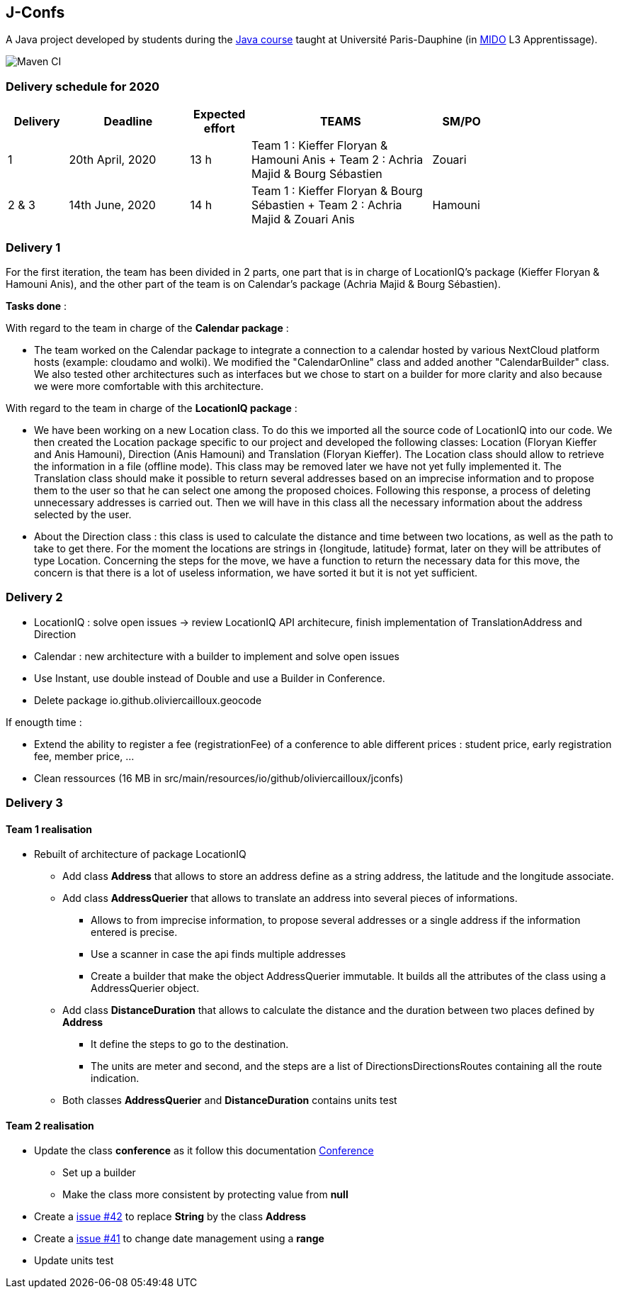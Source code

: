 J-Confs
-------

A Java project developed by students during the https://github.com/oliviercailloux/java-course[Java course] taught at Université Paris-Dauphine (in http://www.mido.dauphine.fr/[MIDO] L3 Apprentissage).

image:https://github.com/sebastienbourg/J-Confs/workflows/Maven%20CI/badge.svg["Maven CI"]

=== Delivery schedule for 2020

[width="80%",cols="^10,^20,^10,^30,^10",options="header"]
|===================================================================================================================================
|Delivery |Deadline | Expected effort | TEAMS | SM/PO


|1|20th April, 2020 |13 h | Team 1 : Kieffer Floryan & Hamouni Anis + Team 2 : Achria Majid & Bourg Sébastien | Zouari
|2 & 3|14th June, 2020 |  14 h |  Team 1 : Kieffer Floryan & Bourg Sébastien + Team 2 : Achria Majid & Zouari Anis |Hamouni     

|===================================================================================================================================



Delivery 1 
~~~~~~~~~~~

For the first iteration, the team has been divided in 2 parts,  one part that is in charge of LocationIQ's package (Kieffer Floryan & Hamouni Anis),  and the other part of the team is on Calendar's package (Achria Majid & Bourg Sébastien).

*Tasks done* :

With regard to the team in charge of the *Calendar package* : 


- The team worked on the Calendar package to integrate a connection to a calendar hosted by various NextCloud platform hosts (example: cloudamo and wolki). We modified the "CalendarOnline" class and added another "CalendarBuilder" class. We also tested other architectures such as interfaces but we chose to start on a builder for more clarity and also because we were more comfortable with this architecture.

With regard to the team in charge of the *LocationIQ package* : 


- We have been working on a new Location class. To do this we imported all the source code of LocationIQ into our code. We then created the Location package specific to our project and developed the following classes: Location (Floryan Kieffer and Anis Hamouni), Direction (Anis Hamouni) and Translation (Floryan Kieffer). The Location class should allow to retrieve the information in a file (offline mode). This class may be removed later we have not yet fully implemented it. The Translation class should make it possible to return several addresses based on an imprecise information and to propose them to the user so that he can select one among the proposed choices. Following this response, a process of deleting unnecessary addresses is carried out. Then we will have in this class all the necessary information about the address selected by the user.

- About the Direction class : this class is used to calculate the distance and time between two locations, as well as the path to take to get there. For the moment the locations are strings in {longitude, latitude} format, later on they will be attributes of type Location. Concerning the steps for the move, we have a function to return the necessary data for this move, the concern is that there is a lot of useless information, we have sorted it but it is not yet sufficient.


Delivery 2 
~~~~~~~~~~~

- LocationIQ : solve open issues -> review LocationIQ API architecure, finish implementation of TranslationAddress and Direction

- Calendar : new architecture with a builder to implement and solve open issues

- Use Instant, use double instead of Double and use a Builder in Conference.

- Delete package io.github.oliviercailloux.geocode 

If enougth time : 

- Extend the ability to register a fee (registrationFee) of a conference to able different prices : student price, early registration fee, member price, ...
- Clean ressources (16 MB in src/main/resources/io/github/oliviercailloux/jconfs)

Delivery 3 
~~~~~~~~~~~

Team 1 realisation
^^^^^^^^^^^^^^^^^^

* Rebuilt of architecture of package LocationIQ
  - Add class *Address* that allows to store an address define as a string address, the latitude and the longitude associate.
  - Add class *AddressQuerier* that allows to translate an address into several pieces of informations.
     ** Allows to from imprecise information, to propose several addresses or a single address if the information entered is precise.
     ** Use a scanner in case the api finds multiple addresses
     **  Create a builder that make the object AddressQuerier immutable. It builds all the attributes of the class using a AddressQuerier object.
  - Add class *DistanceDuration* that allows to calculate the distance and the duration between two
     places defined by *Address*
    ** It define the steps to go to the destination. 
    ** The units are meter and second, and the steps are a list of DirectionsDirectionsRoutes containing all the route indication.
  - Both classes *AddressQuerier* and *DistanceDuration* contains units test 

Team 2 realisation
^^^^^^^^^^^^^^^^^^
* Update the class *conference* as it follow this documentation  https://github.com/sebastienbourg/J-Confs/blob/master/Doc/UML%20documentation/Conference.adoc[Conference^]
- Set up a builder
- Make the class more consistent by protecting value from *null*
* Create a https://github.com/sebastienbourg/J-Confs/issues/42[issue #42^] to replace *String* by the class *Address* 
* Create a https://github.com/sebastienbourg/J-Confs/issues/41[issue #41^] to change date management using a *range*
* Update units test

